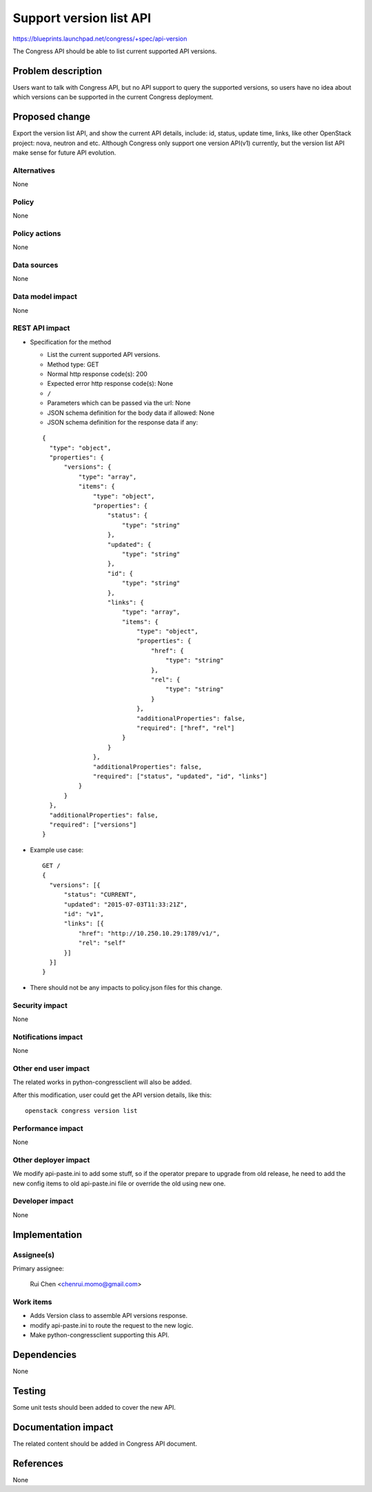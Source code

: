 ..
 This work is licensed under a Creative Commons Attribution 3.0 Unported
 License.

 http://creativecommons.org/licenses/by/3.0/legalcode

========================
Support version list API
========================

https://blueprints.launchpad.net/congress/+spec/api-version

The Congress API should be able to list current supported API versions.


Problem description
===================

Users want to talk with Congress API, but no API support to query the supported
versions, so users have no idea about which versions can be supported in the
current Congress deployment.


Proposed change
===============

Export the version list API, and show the current API details, include: id,
status, update time, links, like other OpenStack project: nova, neutron and
etc. Although Congress only support one version API(v1) currently, but the
version list API make sense for future API evolution.


Alternatives
------------

None


Policy
------

None


Policy actions
--------------

None


Data sources
------------

None


Data model impact
-----------------

None


REST API impact
---------------

* Specification for the method

  * List the current supported API versions.

  * Method type: GET

  * Normal http response code(s): 200

  * Expected error http response code(s): None

  * ``/``

  * Parameters which can be passed via the url: None

  * JSON schema definition for the body data if allowed: None

  * JSON schema definition for the response data if any:

  ::

    {
      "type": "object",
      "properties": {
          "versions": {
              "type": "array",
              "items": {
                  "type": "object",
                  "properties": {
                      "status": {
                          "type": "string"
                      },
                      "updated": {
                          "type": "string"
                      },
                      "id": {
                          "type": "string"
                      },
                      "links": {
                          "type": "array",
                          "items": {
                              "type": "object",
                              "properties": {
                                  "href": {
                                      "type": "string"
                                  },
                                  "rel": {
                                      "type": "string"
                                  }
                              },
                              "additionalProperties": false,
                              "required": ["href", "rel"]
                          }
                      }
                  },
                  "additionalProperties": false,
                  "required": ["status", "updated", "id", "links"]
              }
          }
      },
      "additionalProperties": false,
      "required": ["versions"]
    }


* Example use case:

  ::

    GET /
    {
      "versions": [{
          "status": "CURRENT",
          "updated": "2015-07-03T11:33:21Z",
          "id": "v1",
          "links": [{
              "href": "http://10.250.10.29:1789/v1/",
              "rel": "self"
          }]
      }]
    }

* There should not be any impacts to policy.json files for this change.


Security impact
---------------

None

Notifications impact
--------------------

None

Other end user impact
---------------------

The related works in python-congressclient will also be added.

After this modification, user could get the API version details, like this:

::

  openstack congress version list


Performance impact
------------------

None

Other deployer impact
---------------------

We modify api-paste.ini to add some stuff, so if the operator prepare to
upgrade from old release, he need to add the new config items to old
api-paste.ini file or override the old using new one.

Developer impact
----------------

None


Implementation
==============

Assignee(s)
-----------

Primary assignee:

  Rui Chen <chenrui.momo@gmail.com>


Work items
----------

* Adds Version class to assemble API versions response.
* modify api-paste.ini to route the request to the new logic.
* Make python-congressclient supporting this API.


Dependencies
============

None


Testing
=======

Some unit tests should been added to cover the new API.


Documentation impact
====================

The related content should be added in Congress API document.


References
==========

None
